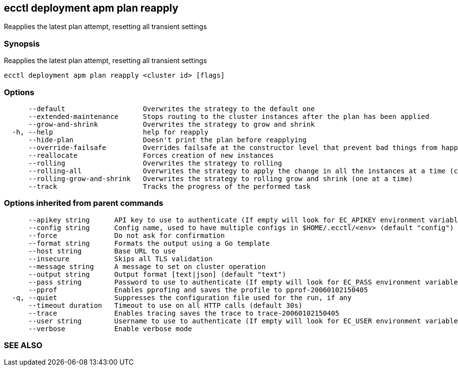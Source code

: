 == ecctl deployment apm plan reapply

Reapplies the latest plan attempt, resetting all transient settings

[float]
=== Synopsis

Reapplies the latest plan attempt, resetting all transient settings

----
ecctl deployment apm plan reapply <cluster id> [flags]
----

[float]
=== Options

----
      --default                   Overwrites the strategy to the default one
      --extended-maintenance      Stops routing to the cluster instances after the plan has been applied
      --grow-and-shrink           Overwrites the strategy to grow and shrink
  -h, --help                      help for reapply
      --hide-plan                 Doesn't print the plan before reapplying
      --override-failsafe         Overrides failsafe at the constructor level that prevent bad things from happening
      --reallocate                Forces creation of new instances
      --rolling                   Overwrites the strategy to rolling
      --rolling-all               Overwrites the strategy to apply the change in all the instances at a time (causes downtime)
      --rolling-grow-and-shrink   Overwrites the strategy to rolling grow and shrink (one at a time)
      --track                     Tracks the progress of the performed task
----

[float]
=== Options inherited from parent commands

----
      --apikey string      API key to use to authenticate (If empty will look for EC_APIKEY environment variable)
      --config string      Config name, used to have multiple configs in $HOME/.ecctl/<env> (default "config")
      --force              Do not ask for confirmation
      --format string      Formats the output using a Go template
      --host string        Base URL to use
      --insecure           Skips all TLS validation
      --message string     A message to set on cluster operation
      --output string      Output format [text|json] (default "text")
      --pass string        Password to use to authenticate (If empty will look for EC_PASS environment variable)
      --pprof              Enables pprofing and saves the profile to pprof-20060102150405
  -q, --quiet              Suppresses the configuration file used for the run, if any
      --timeout duration   Timeout to use on all HTTP calls (default 30s)
      --trace              Enables tracing saves the trace to trace-20060102150405
      --user string        Username to use to authenticate (If empty will look for EC_USER environment variable)
      --verbose            Enable verbose mode
----

[float]
=== SEE ALSO

// * xref:ecctl_deployment_apm_plan.adoc[ecctl deployment apm plan]	 - Manages APM plans
